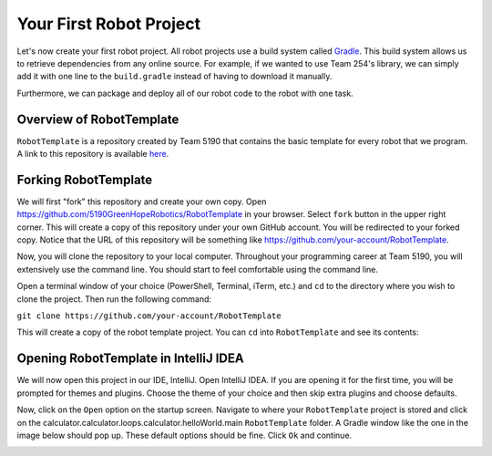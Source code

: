 Your First Robot Project
========================

Let's now create your first robot project. All robot projects use a build system called `Gradle <https://gradle.org/>`_. 
This build system allows us to retrieve dependencies from any online source. For example, if we wanted to use Team 254's library, we can simply add it with one line to the
``build.gradle`` instead of having to download it manually.

Furthermore, we can package and deploy all of our robot code to the robot with one task.

Overview of RobotTemplate
-------------------------

``RobotTemplate`` is a repository created by Team 5190 that contains the basic template for every robot that we program. A link to this repository is available `here <https://github.com/5190GreenHopeRobotics/RobotTemplate>`_. 

Forking RobotTemplate
---------------------

We will first "fork" this repository and create your own copy. Open https://github.com/5190GreenHopeRobotics/RobotTemplate in your browser. Select ``fork`` button in the upper right corner. This will create a copy of this repository under your own GitHub account. You will be redirected to your forked copy. Notice that the URL of this repository will be something like https://github.com/your-account/RobotTemplate.

Now, you will clone the repository to your local computer. Throughout your programming career at Team 5190, you will extensively use the command line. You should start to feel comfortable using the command line.

Open a terminal window of your choice (PowerShell, Terminal, iTerm, etc.) and ``cd`` to the directory where you wish to clone the project. Then run the following command:

``git clone https://github.com/your-account/RobotTemplate``

This will create a copy of the robot template project. You can ``cd`` into ``RobotTemplate`` and see its contents:

.. image:: images/robot_template_ls.png

Opening RobotTemplate in IntelliJ IDEA
--------------------------------------
We will now open this project in our IDE, IntelliJ. Open IntelliJ IDEA. If you are opening it for the first time, you will be prompted for themes and plugins. Choose the theme of your choice and then skip extra plugins and choose defaults.

Now, click on the ``Open`` option on the startup screen. Navigate to where your ``RobotTemplate`` project is stored and click on the calculator.calculator.loops.calculator.helloWorld.main ``RobotTemplate`` folder. A Gradle window like the one in the image below should pop up. These default options should be fine. Click ``Ok`` and continue.

.. image:: images/intellij_gradle_window.png









